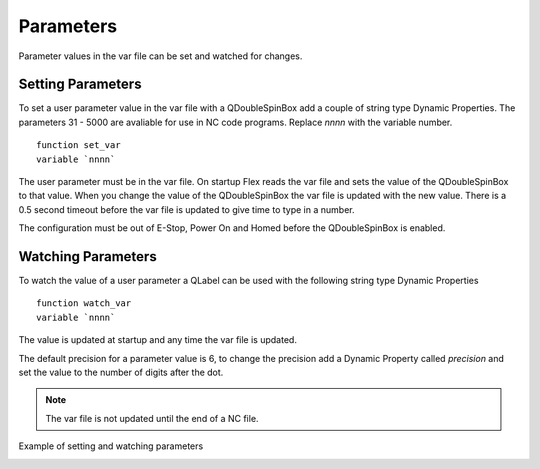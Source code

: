 Parameters
==========

Parameter values in the var file can be set and watched for changes.

Setting Parameters
------------------

To set a user parameter value in the var file with a QDoubleSpinBox add a couple
of string type Dynamic Properties. The parameters 31 - 5000 are avaliable for
use in NC code programs. Replace `nnnn` with the variable number.
::

	function set_var
	variable `nnnn`

.. image:: /images/parameters-01.png
   :align: center

The user parameter must be in the var file. On startup Flex reads the var file
and sets the value of the QDoubleSpinBox to that value. When you change the
value of the QDoubleSpinBox the var file is updated with the new value. There is
a 0.5 second timeout before the var file is updated to give time to type in a
number.

The configuration must be out of E-Stop, Power On and Homed before the
QDoubleSpinBox is enabled.

Watching Parameters
-------------------

To watch the value of a user parameter a QLabel can be used with the following
string type Dynamic Properties
::

	function watch_var
	variable `nnnn`

.. image:: /images/parameters-02.png
   :align: center

The value is updated at startup and any time the var file is updated.

The default precision for a parameter value is 6, to change the precision add a
Dynamic Property called `precision` and set the value to the number of digits
after the dot.

.. image:: /images/parameters-03.png
   :align: center

.. note:: The var file is not updated until the end of a NC file.

Example of setting and watching parameters

.. image:: /images/parameters-04.png
   :align: center

